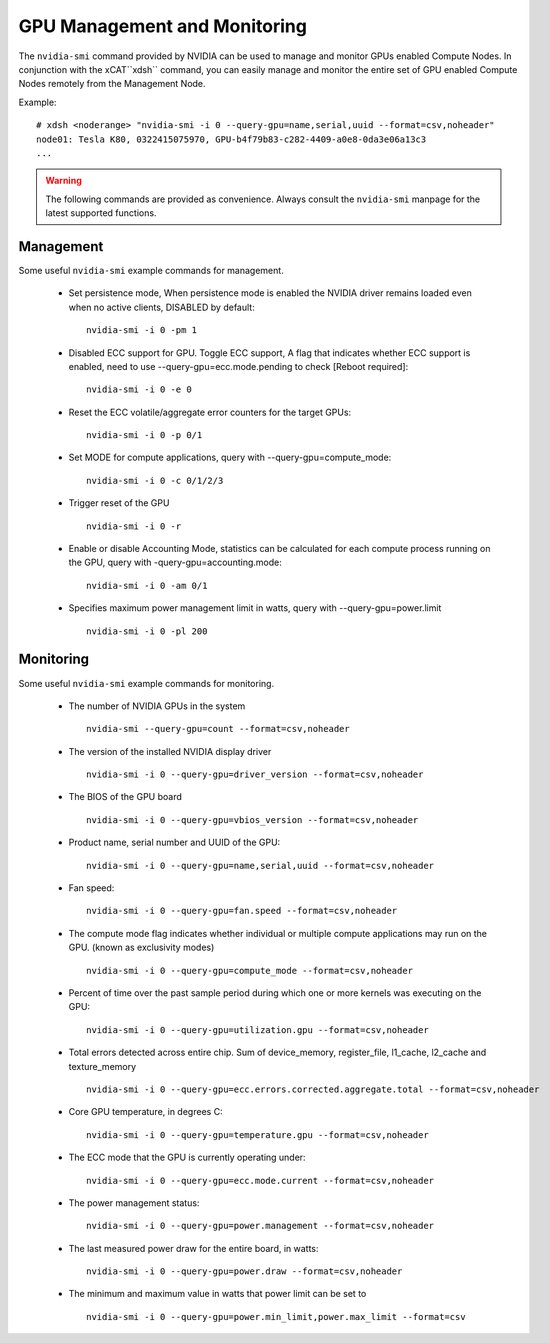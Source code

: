 GPU Management and Monitoring
=============================

The ``nvidia-smi`` command provided by NVIDIA can be used to manage and monitor GPUs enabled Compute Nodes. In conjunction with the xCAT``xdsh`` command, you can easily manage and monitor the entire set of GPU enabled Compute Nodes remotely from the Management Node. 

Example: ::

    # xdsh <noderange> "nvidia-smi -i 0 --query-gpu=name,serial,uuid --format=csv,noheader"
    node01: Tesla K80, 0322415075970, GPU-b4f79b83-c282-4409-a0e8-0da3e06a13c3
    ...

.. warning:: The following commands are provided as convenience. Always consult the ``nvidia-smi`` manpage for the latest supported functions.

Management
----------

Some useful ``nvidia-smi`` example commands for management.  

	
    * Set persistence mode, When persistence mode is enabled the NVIDIA driver remains loaded even when no active clients, DISABLED by default::

        nvidia-smi -i 0 -pm 1

    * Disabled ECC support for GPU. Toggle ECC support, A flag that indicates whether ECC support is enabled, need to use --query-gpu=ecc.mode.pending to check [Reboot required]::

        nvidia-smi -i 0 -e 0

    * Reset the ECC volatile/aggregate error counters for the target GPUs::

        nvidia-smi -i 0 -p 0/1

    * Set MODE for compute applications, query with --query-gpu=compute_mode:: 

        nvidia-smi -i 0 -c 0/1/2/3

    * Trigger reset of the GPU :: 

        nvidia-smi -i 0 -r

    * Enable or disable Accounting Mode, statistics can be calculated for each compute process running on the GPU, query with -query-gpu=accounting.mode::

        nvidia-smi -i 0 -am 0/1

    * Specifies maximum power management limit in watts, query with --query-gpu=power.limit ::

        nvidia-smi -i 0 -pl 200
	
Monitoring
----------

Some useful ``nvidia-smi`` example commands for monitoring.  

    * The number of NVIDIA GPUs in the system ::

        nvidia-smi --query-gpu=count --format=csv,noheader

    * The version of the installed NVIDIA display driver ::

        nvidia-smi -i 0 --query-gpu=driver_version --format=csv,noheader

    * The BIOS of the GPU board ::

        nvidia-smi -i 0 --query-gpu=vbios_version --format=csv,noheader

    * Product name, serial number and UUID of the GPU::

        nvidia-smi -i 0 --query-gpu=name,serial,uuid --format=csv,noheader

    * Fan speed::

        nvidia-smi -i 0 --query-gpu=fan.speed --format=csv,noheader

    * The compute mode flag indicates whether individual or multiple compute applications may run on the GPU. (known as exclusivity modes) ::

        nvidia-smi -i 0 --query-gpu=compute_mode --format=csv,noheader

    * Percent of time over the past sample period during which one or more kernels was executing on the GPU::
 
        nvidia-smi -i 0 --query-gpu=utilization.gpu --format=csv,noheader

    * Total errors detected across entire chip. Sum of device_memory, register_file, l1_cache, l2_cache and texture_memory ::

        nvidia-smi -i 0 --query-gpu=ecc.errors.corrected.aggregate.total --format=csv,noheader

    * Core GPU temperature, in degrees C::

        nvidia-smi -i 0 --query-gpu=temperature.gpu --format=csv,noheader

    * The ECC mode that the GPU is currently operating under:: 

        nvidia-smi -i 0 --query-gpu=ecc.mode.current --format=csv,noheader

    * The power management status::

        nvidia-smi -i 0 --query-gpu=power.management --format=csv,noheader
 
    * The last measured power draw for the entire board, in watts::

        nvidia-smi -i 0 --query-gpu=power.draw --format=csv,noheader

    * The minimum and maximum value in watts that power limit can be set to ::

        nvidia-smi -i 0 --query-gpu=power.min_limit,power.max_limit --format=csv


